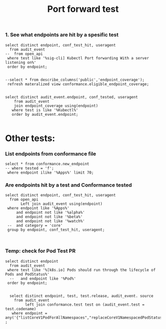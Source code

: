 #+Title: Port forward test


*** 1. See what endpoints are hit by a spesific test
                                                                                                   
#+begin_src sql-mode
  select distinct endpoint, conf_test_hit, useragent
    from audit_event
  --  from open_api
   where test like '%sig-cli] Kubectl Port forwarding With a server listening on%'
   order by endpoint;
                                                                                                   
#+end_src

#+RESULTS:
#+begin_SRC example
                    endpoint                    | conf_test_hit |                                                                                                            useragent
------------------------------------------------+---------------+---------------------------------------------------------------------------------------------------------------------------------------------------------------------------------------------------------------------------------
 connectCoreV1GetNamespacedPodPortforward       | f             | e2e.test/v1.20.0 (linux/amd64) kubernetes/c1f36fa -- [sig-cli] Kubectl Port forwarding With a server listening on 0.0.0.0 should support forwarding over websockets
 connectCoreV1GetNamespacedPodPortforward       | f             | e2e.test/v1.20.0 (linux/amd64) kubernetes/c1f36fa -- [sig-cli] Kubectl Port forwarding With a server listening on localhost should support forwarding over websockets
 createAuthorizationV1SubjectAccessReview       | f             | e2e.test/v1.20.0 (linux/amd64) kubernetes/c1f36fa -- [sig-cli] Kubectl Port forwarding With a server listening on 0.0.0.0 should support forwarding over websockets
 createAuthorizationV1SubjectAccessReview       | f             | e2e.test/v1.20.0 (linux/amd64) kubernetes/c1f36fa -- [sig-cli] Kubectl Port forwarding With a server listening on 0.0.0.0 that expects a client request should support a client that connects, sends DATA, and disconnects
 createAuthorizationV1SubjectAccessReview       | f             | e2e.test/v1.20.0 (linux/amd64) kubernetes/c1f36fa -- [sig-cli] Kubectl Port forwarding With a server listening on 0.0.0.0 that expects a client request should support a client that connects, sends NO DATA, and disconnects
 createAuthorizationV1SubjectAccessReview       | f             | e2e.test/v1.20.0 (linux/amd64) kubernetes/c1f36fa -- [sig-cli] Kubectl Port forwarding With a server listening on 0.0.0.0 that expects NO client request should support a client that connects, sends DATA, and disconnects
 createAuthorizationV1SubjectAccessReview       | f             | e2e.test/v1.20.0 (linux/amd64) kubernetes/c1f36fa -- [sig-cli] Kubectl Port forwarding With a server listening on localhost should support forwarding over websockets
 createAuthorizationV1SubjectAccessReview       | f             | e2e.test/v1.20.0 (linux/amd64) kubernetes/c1f36fa -- [sig-cli] Kubectl Port forwarding With a server listening on localhost that expects a client request should support a client that connects, sends DATA, and disconnects
 createAuthorizationV1SubjectAccessReview       | f             | e2e.test/v1.20.0 (linux/amd64) kubernetes/c1f36fa -- [sig-cli] Kubectl Port forwarding With a server listening on localhost that expects a client request should support a client that connects, sends NO DATA, and disconnects
 createAuthorizationV1SubjectAccessReview       | f             | e2e.test/v1.20.0 (linux/amd64) kubernetes/c1f36fa -- [sig-cli] Kubectl Port forwarding With a server listening on localhost that expects NO client request should support a client that connects, sends DATA, and disconnects
 createCoreV1Namespace                          | f             | e2e.test/v1.20.0 (linux/amd64) kubernetes/c1f36fa -- [sig-cli] Kubectl Port forwarding With a server listening on 0.0.0.0 should support forwarding over websockets
 createCoreV1Namespace                          | f             | e2e.test/v1.20.0 (linux/amd64) kubernetes/c1f36fa -- [sig-cli] Kubectl Port forwarding With a server listening on 0.0.0.0 that expects a client request should support a client that connects, sends DATA, and disconnects
 createCoreV1Namespace                          | f             | e2e.test/v1.20.0 (linux/amd64) kubernetes/c1f36fa -- [sig-cli] Kubectl Port forwarding With a server listening on 0.0.0.0 that expects a client request should support a client that connects, sends NO DATA, and disconnects
 createCoreV1Namespace                          | f             | e2e.test/v1.20.0 (linux/amd64) kubernetes/c1f36fa -- [sig-cli] Kubectl Port forwarding With a server listening on 0.0.0.0 that expects NO client request should support a client that connects, sends DATA, and disconnects
 createCoreV1Namespace                          | f             | e2e.test/v1.20.0 (linux/amd64) kubernetes/c1f36fa -- [sig-cli] Kubectl Port forwarding With a server listening on localhost should support forwarding over websockets
 createCoreV1Namespace                          | f             | e2e.test/v1.20.0 (linux/amd64) kubernetes/c1f36fa -- [sig-cli] Kubectl Port forwarding With a server listening on localhost that expects a client request should support a client that connects, sends DATA, and disconnects
 createCoreV1Namespace                          | f             | e2e.test/v1.20.0 (linux/amd64) kubernetes/c1f36fa -- [sig-cli] Kubectl Port forwarding With a server listening on localhost that expects a client request should support a client that connects, sends NO DATA, and disconnects
 createCoreV1Namespace                          | f             | e2e.test/v1.20.0 (linux/amd64) kubernetes/c1f36fa -- [sig-cli] Kubectl Port forwarding With a server listening on localhost that expects NO client request should support a client that connects, sends DATA, and disconnects
 createCoreV1NamespacedPod                      | f             | e2e.test/v1.20.0 (linux/amd64) kubernetes/c1f36fa -- [sig-cli] Kubectl Port forwarding With a server listening on 0.0.0.0 should support forwarding over websockets
 createCoreV1NamespacedPod                      | f             | e2e.test/v1.20.0 (linux/amd64) kubernetes/c1f36fa -- [sig-cli] Kubectl Port forwarding With a server listening on 0.0.0.0 that expects a client request should support a client that connects, sends DATA, and disconnects
 createCoreV1NamespacedPod                      | f             | e2e.test/v1.20.0 (linux/amd64) kubernetes/c1f36fa -- [sig-cli] Kubectl Port forwarding With a server listening on 0.0.0.0 that expects a client request should support a client that connects, sends NO DATA, and disconnects
 createCoreV1NamespacedPod                      | f             | e2e.test/v1.20.0 (linux/amd64) kubernetes/c1f36fa -- [sig-cli] Kubectl Port forwarding With a server listening on 0.0.0.0 that expects NO client request should support a client that connects, sends DATA, and disconnects
 createCoreV1NamespacedPod                      | f             | e2e.test/v1.20.0 (linux/amd64) kubernetes/c1f36fa -- [sig-cli] Kubectl Port forwarding With a server listening on localhost should support forwarding over websockets
 createCoreV1NamespacedPod                      | f             | e2e.test/v1.20.0 (linux/amd64) kubernetes/c1f36fa -- [sig-cli] Kubectl Port forwarding With a server listening on localhost that expects a client request should support a client that connects, sends DATA, and disconnects
 createCoreV1NamespacedPod                      | f             | e2e.test/v1.20.0 (linux/amd64) kubernetes/c1f36fa -- [sig-cli] Kubectl Port forwarding With a server listening on localhost that expects a client request should support a client that connects, sends NO DATA, and disconnects
 createCoreV1NamespacedPod                      | f             | e2e.test/v1.20.0 (linux/amd64) kubernetes/c1f36fa -- [sig-cli] Kubectl Port forwarding With a server listening on localhost that expects NO client request should support a client that connects, sends DATA, and disconnects
 createRbacAuthorizationV1NamespacedRoleBinding | f             | e2e.test/v1.20.0 (linux/amd64) kubernetes/c1f36fa -- [sig-cli] Kubectl Port forwarding With a server listening on 0.0.0.0 should support forwarding over websockets
 createRbacAuthorizationV1NamespacedRoleBinding | f             | e2e.test/v1.20.0 (linux/amd64) kubernetes/c1f36fa -- [sig-cli] Kubectl Port forwarding With a server listening on 0.0.0.0 that expects a client request should support a client that connects, sends DATA, and disconnects
 createRbacAuthorizationV1NamespacedRoleBinding | f             | e2e.test/v1.20.0 (linux/amd64) kubernetes/c1f36fa -- [sig-cli] Kubectl Port forwarding With a server listening on 0.0.0.0 that expects a client request should support a client that connects, sends NO DATA, and disconnects
 createRbacAuthorizationV1NamespacedRoleBinding | f             | e2e.test/v1.20.0 (linux/amd64) kubernetes/c1f36fa -- [sig-cli] Kubectl Port forwarding With a server listening on 0.0.0.0 that expects NO client request should support a client that connects, sends DATA, and disconnects
 createRbacAuthorizationV1NamespacedRoleBinding | f             | e2e.test/v1.20.0 (linux/amd64) kubernetes/c1f36fa -- [sig-cli] Kubectl Port forwarding With a server listening on localhost should support forwarding over websockets
 createRbacAuthorizationV1NamespacedRoleBinding | f             | e2e.test/v1.20.0 (linux/amd64) kubernetes/c1f36fa -- [sig-cli] Kubectl Port forwarding With a server listening on localhost that expects a client request should support a client that connects, sends DATA, and disconnects
 createRbacAuthorizationV1NamespacedRoleBinding | f             | e2e.test/v1.20.0 (linux/amd64) kubernetes/c1f36fa -- [sig-cli] Kubectl Port forwarding With a server listening on localhost that expects a client request should support a client that connects, sends NO DATA, and disconnects
 createRbacAuthorizationV1NamespacedRoleBinding | f             | e2e.test/v1.20.0 (linux/amd64) kubernetes/c1f36fa -- [sig-cli] Kubectl Port forwarding With a server listening on localhost that expects NO client request should support a client that connects, sends DATA, and disconnects
 deleteCoreV1Namespace                          | f             | e2e.test/v1.20.0 (linux/amd64) kubernetes/c1f36fa -- [sig-cli] Kubectl Port forwarding With a server listening on 0.0.0.0 should support forwarding over websockets
 deleteCoreV1Namespace                          | f             | e2e.test/v1.20.0 (linux/amd64) kubernetes/c1f36fa -- [sig-cli] Kubectl Port forwarding With a server listening on 0.0.0.0 that expects a client request should support a client that connects, sends DATA, and disconnects
 deleteCoreV1Namespace                          | f             | e2e.test/v1.20.0 (linux/amd64) kubernetes/c1f36fa -- [sig-cli] Kubectl Port forwarding With a server listening on 0.0.0.0 that expects a client request should support a client that connects, sends NO DATA, and disconnects
 deleteCoreV1Namespace                          | f             | e2e.test/v1.20.0 (linux/amd64) kubernetes/c1f36fa -- [sig-cli] Kubectl Port forwarding With a server listening on 0.0.0.0 that expects NO client request should support a client that connects, sends DATA, and disconnects
 deleteCoreV1Namespace                          | f             | e2e.test/v1.20.0 (linux/amd64) kubernetes/c1f36fa -- [sig-cli] Kubectl Port forwarding With a server listening on localhost should support forwarding over websockets
 deleteCoreV1Namespace                          | f             | e2e.test/v1.20.0 (linux/amd64) kubernetes/c1f36fa -- [sig-cli] Kubectl Port forwarding With a server listening on localhost that expects a client request should support a client that connects, sends DATA, and disconnects
 deleteCoreV1Namespace                          | f             | e2e.test/v1.20.0 (linux/amd64) kubernetes/c1f36fa -- [sig-cli] Kubectl Port forwarding With a server listening on localhost that expects a client request should support a client that connects, sends NO DATA, and disconnects
 deleteCoreV1Namespace                          | f             | e2e.test/v1.20.0 (linux/amd64) kubernetes/c1f36fa -- [sig-cli] Kubectl Port forwarding With a server listening on localhost that expects NO client request should support a client that connects, sends DATA, and disconnects
 listCoreV1NamespacedServiceAccount             | f             | e2e.test/v1.20.0 (linux/amd64) kubernetes/c1f36fa -- [sig-cli] Kubectl Port forwarding With a server listening on 0.0.0.0 should support forwarding over websockets
 listCoreV1NamespacedServiceAccount             | f             | e2e.test/v1.20.0 (linux/amd64) kubernetes/c1f36fa -- [sig-cli] Kubectl Port forwarding With a server listening on 0.0.0.0 that expects a client request should support a client that connects, sends DATA, and disconnects
 listCoreV1NamespacedServiceAccount             | f             | e2e.test/v1.20.0 (linux/amd64) kubernetes/c1f36fa -- [sig-cli] Kubectl Port forwarding With a server listening on 0.0.0.0 that expects a client request should support a client that connects, sends NO DATA, and disconnects
 listCoreV1NamespacedServiceAccount             | f             | e2e.test/v1.20.0 (linux/amd64) kubernetes/c1f36fa -- [sig-cli] Kubectl Port forwarding With a server listening on 0.0.0.0 that expects NO client request should support a client that connects, sends DATA, and disconnects
 listCoreV1NamespacedServiceAccount             | f             | e2e.test/v1.20.0 (linux/amd64) kubernetes/c1f36fa -- [sig-cli] Kubectl Port forwarding With a server listening on localhost should support forwarding over websockets
 listCoreV1NamespacedServiceAccount             | f             | e2e.test/v1.20.0 (linux/amd64) kubernetes/c1f36fa -- [sig-cli] Kubectl Port forwarding With a server listening on localhost that expects a client request should support a client that connects, sends DATA, and disconnects
 listCoreV1NamespacedServiceAccount             | f             | e2e.test/v1.20.0 (linux/amd64) kubernetes/c1f36fa -- [sig-cli] Kubectl Port forwarding With a server listening on localhost that expects a client request should support a client that connects, sends NO DATA, and disconnects
 listCoreV1NamespacedServiceAccount             | f             | e2e.test/v1.20.0 (linux/amd64) kubernetes/c1f36fa -- [sig-cli] Kubectl Port forwarding With a server listening on localhost that expects NO client request should support a client that connects, sends DATA, and disconnects
 listCoreV1Node                                 | f             | e2e.test/v1.20.0 (linux/amd64) kubernetes/c1f36fa -- [sig-cli] Kubectl Port forwarding With a server listening on 0.0.0.0 should support forwarding over websockets
 listCoreV1Node                                 | f             | e2e.test/v1.20.0 (linux/amd64) kubernetes/c1f36fa -- [sig-cli] Kubectl Port forwarding With a server listening on 0.0.0.0 that expects a client request should support a client that connects, sends DATA, and disconnects
 listCoreV1Node                                 | f             | e2e.test/v1.20.0 (linux/amd64) kubernetes/c1f36fa -- [sig-cli] Kubectl Port forwarding With a server listening on 0.0.0.0 that expects a client request should support a client that connects, sends NO DATA, and disconnects
 listCoreV1Node                                 | f             | e2e.test/v1.20.0 (linux/amd64) kubernetes/c1f36fa -- [sig-cli] Kubectl Port forwarding With a server listening on 0.0.0.0 that expects NO client request should support a client that connects, sends DATA, and disconnects
 listCoreV1Node                                 | f             | e2e.test/v1.20.0 (linux/amd64) kubernetes/c1f36fa -- [sig-cli] Kubectl Port forwarding With a server listening on localhost should support forwarding over websockets
 listCoreV1Node                                 | f             | e2e.test/v1.20.0 (linux/amd64) kubernetes/c1f36fa -- [sig-cli] Kubectl Port forwarding With a server listening on localhost that expects a client request should support a client that connects, sends DATA, and disconnects
 listCoreV1Node                                 | f             | e2e.test/v1.20.0 (linux/amd64) kubernetes/c1f36fa -- [sig-cli] Kubectl Port forwarding With a server listening on localhost that expects a client request should support a client that connects, sends NO DATA, and disconnects
 listCoreV1Node                                 | f             | e2e.test/v1.20.0 (linux/amd64) kubernetes/c1f36fa -- [sig-cli] Kubectl Port forwarding With a server listening on localhost that expects NO client request should support a client that connects, sends DATA, and disconnects
 readCoreV1NamespacedPod                        | f             | e2e.test/v1.20.0 (linux/amd64) kubernetes/c1f36fa -- [sig-cli] Kubectl Port forwarding With a server listening on 0.0.0.0 should support forwarding over websockets
 readCoreV1NamespacedPod                        | f             | e2e.test/v1.20.0 (linux/amd64) kubernetes/c1f36fa -- [sig-cli] Kubectl Port forwarding With a server listening on 0.0.0.0 that expects a client request should support a client that connects, sends DATA, and disconnects
 readCoreV1NamespacedPod                        | f             | e2e.test/v1.20.0 (linux/amd64) kubernetes/c1f36fa -- [sig-cli] Kubectl Port forwarding With a server listening on 0.0.0.0 that expects a client request should support a client that connects, sends NO DATA, and disconnects
 readCoreV1NamespacedPod                        | f             | e2e.test/v1.20.0 (linux/amd64) kubernetes/c1f36fa -- [sig-cli] Kubectl Port forwarding With a server listening on 0.0.0.0 that expects NO client request should support a client that connects, sends DATA, and disconnects
 readCoreV1NamespacedPod                        | f             | e2e.test/v1.20.0 (linux/amd64) kubernetes/c1f36fa -- [sig-cli] Kubectl Port forwarding With a server listening on localhost should support forwarding over websockets
 readCoreV1NamespacedPod                        | f             | e2e.test/v1.20.0 (linux/amd64) kubernetes/c1f36fa -- [sig-cli] Kubectl Port forwarding With a server listening on localhost that expects a client request should support a client that connects, sends DATA, and disconnects
 readCoreV1NamespacedPod                        | f             | e2e.test/v1.20.0 (linux/amd64) kubernetes/c1f36fa -- [sig-cli] Kubectl Port forwarding With a server listening on localhost that expects a client request should support a client that connects, sends NO DATA, and disconnects
 readCoreV1NamespacedPod                        | f             | e2e.test/v1.20.0 (linux/amd64) kubernetes/c1f36fa -- [sig-cli] Kubectl Port forwarding With a server listening on localhost that expects NO client request should support a client that connects, sends DATA, and disconnects
 readCoreV1NamespacedPodLog                     | f             | e2e.test/v1.20.0 (linux/amd64) kubernetes/c1f36fa -- [sig-cli] Kubectl Port forwarding With a server listening on 0.0.0.0 should support forwarding over websockets
 readCoreV1NamespacedPodLog                     | f             | e2e.test/v1.20.0 (linux/amd64) kubernetes/c1f36fa -- [sig-cli] Kubectl Port forwarding With a server listening on 0.0.0.0 that expects a client request should support a client that connects, sends DATA, and disconnects
 readCoreV1NamespacedPodLog                     | f             | e2e.test/v1.20.0 (linux/amd64) kubernetes/c1f36fa -- [sig-cli] Kubectl Port forwarding With a server listening on 0.0.0.0 that expects a client request should support a client that connects, sends NO DATA, and disconnects
 readCoreV1NamespacedPodLog                     | f             | e2e.test/v1.20.0 (linux/amd64) kubernetes/c1f36fa -- [sig-cli] Kubectl Port forwarding With a server listening on 0.0.0.0 that expects NO client request should support a client that connects, sends DATA, and disconnects
 readCoreV1NamespacedPodLog                     | f             | e2e.test/v1.20.0 (linux/amd64) kubernetes/c1f36fa -- [sig-cli] Kubectl Port forwarding With a server listening on localhost should support forwarding over websockets
 readCoreV1NamespacedPodLog                     | f             | e2e.test/v1.20.0 (linux/amd64) kubernetes/c1f36fa -- [sig-cli] Kubectl Port forwarding With a server listening on localhost that expects a client request should support a client that connects, sends DATA, and disconnects
 readCoreV1NamespacedPodLog                     | f             | e2e.test/v1.20.0 (linux/amd64) kubernetes/c1f36fa -- [sig-cli] Kubectl Port forwarding With a server listening on localhost that expects a client request should support a client that connects, sends NO DATA, and disconnects
 readCoreV1NamespacedPodLog                     | f             | e2e.test/v1.20.0 (linux/amd64) kubernetes/c1f36fa -- [sig-cli] Kubectl Port forwarding With a server listening on localhost that expects NO client request should support a client that connects, sends DATA, and disconnects
(74 rows)

#+end_SRC


#+begin_src sql-mode
 --select * from describe_columns('public','endpoint_coverage');
  refresh materalized view conformance.eligible_endpoint_coverage;
#+end_src

#+RESULTS:
#+begin_SRC example
#+end_SRC

#+begin_src sql-mode 

select distinct audit_event.endpoint, conf_tested, useragent
    from audit_event
    join endpoint_coverage using(endpoint)
   where test is like '%Kubectl%'
   order by audit_event.endpoint;     
 #+end_src 

 #+RESULTS:
 #+begin_SRC example
 #+end_SRC










* Other tests:


*** List endpoints from conformance file

#+begin_src sql-mode
select * from conformance.new_endpoint
-- where tested = 'f';
 where endpoint ilike '%Apps%' limit 70;
#+end_src



*** Are endpoints hit by a test and Conformance tested
#+begin_src sql-mode
  select distinct endpoint, conf_test_hit, useragent
    from open_api
         Left join audit_event using(endpoint)
   where endpoint like '%Apps%'
       and endpoint not like '%alpha%'
       and endpoint not like '%beta%'
       and endpoint not like '%watch%'
   --  and category = 'core'
   group by endpoint, conf_test_hit, useragent;


#+end_src











*** Temp: check for Pod Test PR

#+begin_src sql-mode
  select distinct endpoint
    from audit_event
   where test like '%[k8s.io] Pods should run through the lifecycle of Pods and PodStatus%'
    --   and endpoint like '%Pod%'                                                                  
   order by endpoint;                                                                              

#+end_src


#+begin_src sql-mode
    select distinct endpoint, test, test.release, audit_event. source
      from audit_event
           left join conformance.test test on (audit_event.test = test.codename)
     where endpoint = any('{"listCoreV1PodForAllNamespaces","replaceCoreV1NamespacedPodStatus","readCoreV1NamespacedPodStatus"}');
  ;
#+end_src

